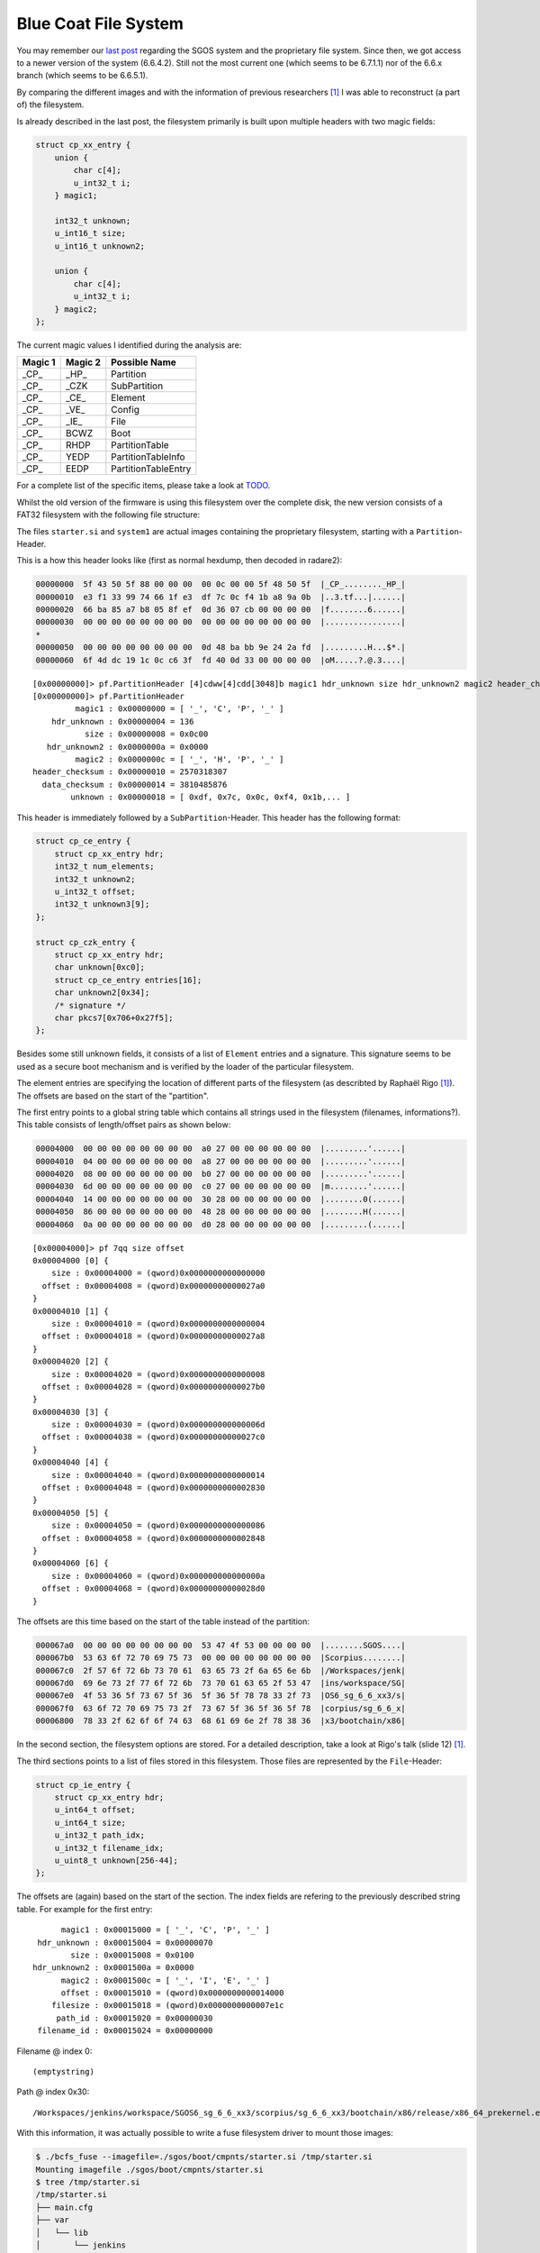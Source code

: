 Blue Coat File System
=====================

You may remember our `last post <https://insinuator.net/2016/12/research-diary-blue-coat/>`_
regarding the SGOS system and the proprietary file system. Since then, we got access to a newer
version of the system (6.6.4.2). Still not the most current one (which seems to be 6.7.1.1) nor 
of the 6.6.x branch (which seems to be 6.6.5.1).

By comparing the different images and with the information of previous researchers [1]_ I was
able to reconstruct (a part of) the filesystem.

Is already described in the last post, the filesystem primarily is built upon multiple headers
with two magic fields:

.. code-block:: c

    struct cp_xx_entry {
        union {
            char c[4];
            u_int32_t i;
        } magic1;

        int32_t unknown;
        u_int16_t size;
        u_int16_t unknown2;

        union {
            char c[4];
            u_int32_t i;
        } magic2;
    };


The current magic values I identified during the analysis are:

.. list-table::
    :header-rows: 1

    * - Magic 1
      - Magic 2
      - Possible Name
    * - _CP_
      - _HP_
      - Partition
    * - _CP_
      - _CZK
      - SubPartition
    * - _CP_
      - _CE_
      - Element
    * - _CP_
      - _VE_
      - Config
    * - _CP_
      - _IE_
      - File
    * - _CP_
      - BCWZ
      - Boot
    * - _CP_
      - RHDP
      - PartitionTable
    * - _CP_
      - YEDP
      - PartitionTableInfo
    * - _CP_
      - EEDP
      - PartitionTableEntry

For a complete list of the specific items, please take a look at `TODO <https://github.com/ernw/...>`_.

Whilst the old version of the firmware is using this filesystem over the complete disk,
the new version consists of a FAT32 filesystem with the following file structure:

.. raw:: html

    <pre>
    sgos
    └── boot
        ├── cmpnts
        │   ├── boot.exe
        │   └── starter.si
        ├── meta.txt
        └── systems
            └── system1
    </pre>

The files ``starter.si`` and ``system1`` are actual images containing the proprietary filesystem,
starting with a ``Partition``-Header.

This is a how this header looks like (first as normal hexdump, then decoded in radare2):

.. code-block:: hexdump

    00000000  5f 43 50 5f 88 00 00 00  00 0c 00 00 5f 48 50 5f  |_CP_........_HP_|
    00000010  e3 f1 33 99 74 66 1f e3  df 7c 0c f4 1b a8 9a 0b  |..3.tf...|......|
    00000020  66 ba 85 a7 b8 05 8f ef  0d 36 07 cb 00 00 00 00  |f........6......|
    00000030  00 00 00 00 00 00 00 00  00 00 00 00 00 00 00 00  |................|
    *
    00000050  00 00 00 00 00 00 00 00  0d 48 ba bb 9e 24 2a fd  |.........H...$*.|
    00000060  6f 4d dc 19 1c 0c c6 3f  fd 40 0d 33 00 00 00 00  |oM.....?.@.3....|

::

    [0x00000000]> pf.PartitionHeader [4]cdww[4]cdd[3048]b magic1 hdr_unknown size hdr_unknown2 magic2 header_checksum data_checksum unknown
    [0x00000000]> pf.PartitionHeader 
             magic1 : 0x00000000 = [ '_', 'C', 'P', '_' ]
        hdr_unknown : 0x00000004 = 136
               size : 0x00000008 = 0x0c00
       hdr_unknown2 : 0x0000000a = 0x0000
             magic2 : 0x0000000c = [ '_', 'H', 'P', '_' ]
    header_checksum : 0x00000010 = 2570318307
      data_checksum : 0x00000014 = 3810485876
            unknown : 0x00000018 = [ 0xdf, 0x7c, 0x0c, 0xf4, 0x1b,... ]

This header is immediately followed by a ``SubPartition``-Header. This header has the following format:

.. code-block:: c

    struct cp_ce_entry {
        struct cp_xx_entry hdr;
        int32_t num_elements;
        int32_t unknown2;
        u_int32_t offset;
        int32_t unknown3[9];
    };

    struct cp_czk_entry {
        struct cp_xx_entry hdr;
        char unknown[0xc0];
        struct cp_ce_entry entries[16];
        char unknown2[0x34];
        /* signature */
        char pkcs7[0x706+0x27f5];
    };

Besides some still unknown fields, it consists of a list of ``Element`` entries and a signature.
This signature seems to be used as a secure boot mechanism and is verified by the loader of the 
particular filesystem.

The element entries are specifying the location of different parts of the filesystem (as
describted by Raphaël Rigo [1]_). The offsets are based on the start of the "partition".

The first entry points to a global string table which contains all strings used in the 
filesystem (filenames, informations?). This table consists of length/offset pairs as shown below:

.. code-block:: hexdump

    00004000  00 00 00 00 00 00 00 00  a0 27 00 00 00 00 00 00  |.........'......|
    00004010  04 00 00 00 00 00 00 00  a8 27 00 00 00 00 00 00  |.........'......|
    00004020  08 00 00 00 00 00 00 00  b0 27 00 00 00 00 00 00  |.........'......|
    00004030  6d 00 00 00 00 00 00 00  c0 27 00 00 00 00 00 00  |m........'......|
    00004040  14 00 00 00 00 00 00 00  30 28 00 00 00 00 00 00  |........0(......|
    00004050  86 00 00 00 00 00 00 00  48 28 00 00 00 00 00 00  |........H(......|
    00004060  0a 00 00 00 00 00 00 00  d0 28 00 00 00 00 00 00  |.........(......|

::

    [0x00004000]> pf 7qq size offset
    0x00004000 [0] {
        size : 0x00004000 = (qword)0x0000000000000000
      offset : 0x00004008 = (qword)0x00000000000027a0
    }
    0x00004010 [1] {
        size : 0x00004010 = (qword)0x0000000000000004
      offset : 0x00004018 = (qword)0x00000000000027a8
    }
    0x00004020 [2] {
        size : 0x00004020 = (qword)0x0000000000000008
      offset : 0x00004028 = (qword)0x00000000000027b0
    }
    0x00004030 [3] {
        size : 0x00004030 = (qword)0x000000000000006d
      offset : 0x00004038 = (qword)0x00000000000027c0
    }
    0x00004040 [4] {
        size : 0x00004040 = (qword)0x0000000000000014
      offset : 0x00004048 = (qword)0x0000000000002830
    }
    0x00004050 [5] {
        size : 0x00004050 = (qword)0x0000000000000086
      offset : 0x00004058 = (qword)0x0000000000002848
    }
    0x00004060 [6] {
        size : 0x00004060 = (qword)0x000000000000000a
      offset : 0x00004068 = (qword)0x00000000000028d0
    }

The offsets are this time based on the start of the table instead of the partition:

.. code-block:: hexdump

    000067a0  00 00 00 00 00 00 00 00  53 47 4f 53 00 00 00 00  |........SGOS....|
    000067b0  53 63 6f 72 70 69 75 73  00 00 00 00 00 00 00 00  |Scorpius........|
    000067c0  2f 57 6f 72 6b 73 70 61  63 65 73 2f 6a 65 6e 6b  |/Workspaces/jenk|
    000067d0  69 6e 73 2f 77 6f 72 6b  73 70 61 63 65 2f 53 47  |ins/workspace/SG|
    000067e0  4f 53 36 5f 73 67 5f 36  5f 36 5f 78 78 33 2f 73  |OS6_sg_6_6_xx3/s|
    000067f0  63 6f 72 70 69 75 73 2f  73 67 5f 36 5f 36 5f 78  |corpius/sg_6_6_x|
    00006800  78 33 2f 62 6f 6f 74 63  68 61 69 6e 2f 78 38 36  |x3/bootchain/x86|

In the second section, the filesystem options are stored. For a detailed description, take
a look at Rigo's talk (slide 12) [1]_.

The third sections points to a list of files stored in this filesystem. Those files
are represented by the ``File``-Header:

.. code-block:: c

    struct cp_ie_entry {
        struct cp_xx_entry hdr;
        u_int64_t offset;
        u_int64_t size;
        u_int32_t path_idx;
        u_int32_t filename_idx;
        u_uint8_t unknown[256-44];
    };

The offsets are (again) based on the start of the section. The index fields are refering to
the previously described string table. For example for the first entry:

::

          magic1 : 0x00015000 = [ '_', 'C', 'P', '_' ]
     hdr_unknown : 0x00015004 = 0x00000070
            size : 0x00015008 = 0x0100
    hdr_unknown2 : 0x0001500a = 0x0000
          magic2 : 0x0001500c = [ '_', 'I', 'E', '_' ]
          offset : 0x00015010 = (qword)0x0000000000014000
        filesize : 0x00015018 = (qword)0x0000000000007e1c
         path_id : 0x00015020 = 0x00000030
     filename_id : 0x00015024 = 0x00000000

Filename @ index 0::

    (emptystring)

Path @ index 0x30::

    /Workspaces/jenkins/workspace/SGOS6_sg_6_6_xx3/scorpius/sg_6_6_xx3/bootchain/x86/release/x86_64_prekernel.exe

With this information, it was actually possible to write a fuse filesystem driver to mount those
images:

.. code-block:: bash

    $ ./bcfs_fuse --imagefile=./sgos/boot/cmpnts/starter.si /tmp/starter.si
    Mounting imagefile ./sgos/boot/cmpnts/starter.si
    $ tree /tmp/starter.si
    /tmp/starter.si
    ├── main.cfg
    ├── var
    │   └── lib
    │       └── jenkins
    │           └── workspace
    │               └── SGOS6_scorpius_main
    │                   └── scorpius
    │                       └── toolchain
    │                           └── linux
    │                               └── x86_64_host
    │                                   └── gcc-cross
    │                                       └── x86_target
    │                                           └── v4.4.2
    │                                               └── i386-bcsi-sgos
    │                                                   └── lib
    │                                                       ├── libgcc_s_sgos.so
    │                                                       └── libstdc++_sgos.so
    └── Workspaces
        └── jenkins
            └── workspace
                └── SGOS6_scorpius_main
                    └── scorpius
                        └── main
                            └── bin
                                └── x86
                                    └── sgos_native
                                        └── release
                                            └── gcc_v4.4.2
                                                └── stripped
                                                    ├── boot
                                                    │   └── kernel.exe
                                                    ├── console_rdr.exe
                                                    ├── libbooting_crypto.so
                                                    ├── libchar_output.so
                                                    ├── libc.so
                                                    ├── libgcc_support.so
                                                    ├── libknl_api.so
                                                    ├── libmemory.so
                                                    ├── libm.so
                                                    ├── libosd_api.so
                                                    ├── osd.exe
                                                    ├── sequencer.exe
                                                    ├── starter.exe
                                                    ├── storage
                                                    │   ├── aic79xx.exe
                                                    │   ├── ata.exe
                                                    │   ├── libadmin.exe.so
                                                    │   ├── mpt.exe
                                                    │   ├── scsi.exe
                                                    │   └── vioblk.exe
                                                    └── sysimg_partition.exe


As told before, the filesystem is protected by a secure boot mechanism. This means that the fuse
driver is currently read only. Nevertheless, the 5.x version of the firmware does not use a signature.
But based on the work of Rigo and my research, a HMAC is still used to secure the integrity. As
long as the key for the HMAC is not available (which was not by simply analysing the data structures)
the stored data couldn't be modified.

.. [1] https://www.blackhat.com/docs/eu-15/materials/eu-15-Rigo-A-Peek-Under-The-Blue-Coat.pdf
